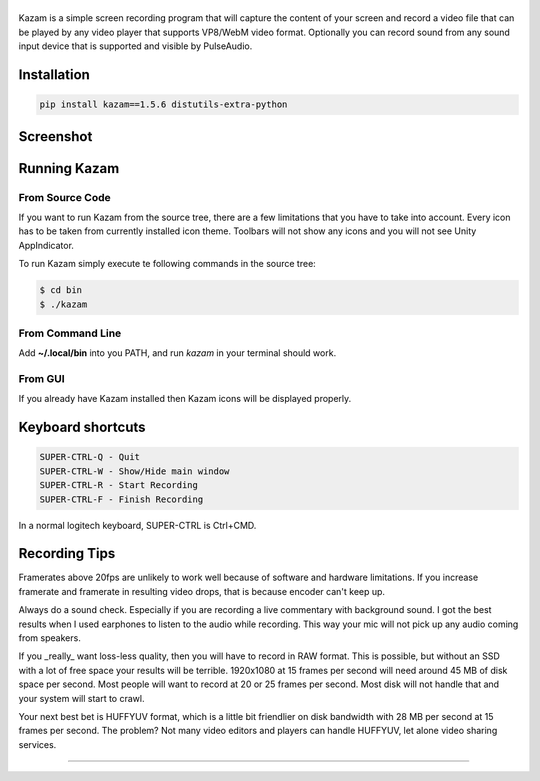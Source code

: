 |image0|
--------

|Documentation Status| |CodeCov| |Github release| |lic|


Kazam is a simple screen recording program that will capture the content of your screen and record a video file that can be played by any video player that supports VP8/WebM video format. Optionally you can record sound from any sound input device that is supported and visible by PulseAudio.

Installation
------------

.. code:: bash

   pip install kazam==1.5.6 distutils-extra-python

Screenshot
------------

.. figure:: https://github.com/henrywoo/kazam-screen-recorder/blob/tmp/img/Kazam_001.png?raw=true
   :alt: Kazam GUI Screenshot


.. figure:: https://github.com/henrywoo/kazam-screen-recorder/blob/tmp/img/Kazam_002.png?raw=true
   :alt: Kazam Preferences Screenshot



Running Kazam
---------------

From Source Code
~~~~~~~~~~~~~~~~~~~~~~


If you want to run Kazam from the source tree, there are a few limitations that you have to take into account. Every icon has to be taken from currently installed icon theme. Toolbars will not show any icons and you will not see Unity AppIndicator.

To run Kazam simply execute te following commands in the source tree:

.. code:: bash

  $ cd bin
  $ ./kazam



From Command Line
~~~~~~~~~~~~~~~~~~~~~~

Add **~/.local/bin** into you PATH, and run `kazam` in your terminal should work.


From GUI
~~~~~~~~~~~~~~~~~~~~~~
If you already have Kazam installed then Kazam icons will be displayed properly.



Keyboard shortcuts
--------------------

.. code:: bash

  SUPER-CTRL-Q - Quit
  SUPER-CTRL-W - Show/Hide main window
  SUPER-CTRL-R - Start Recording
  SUPER-CTRL-F - Finish Recording

In a normal logitech keyboard, SUPER-CTRL is Ctrl+CMD.



Recording Tips
----------------

Framerates above 20fps are unlikely to work well because of software and hardware limitations. If you increase framerate and framerate in resulting video drops, that is because encoder can't keep up.

Always do a sound check. Especially if you are recording a live commentary with background sound. I got the best results when I used earphones to listen to the audio while recording. This way your mic will not pick up any audio coming from speakers.

If you _really_ want loss-less quality, then you will have to record in RAW format. This is possible, but without an SSD with a lot of free space your results will be terrible. 1920x1080 at 15 frames per second will need around 45 MB of disk space per second. Most people will want to record at 20 or 25 frames per second. Most disk will not handle that and your
system will start to crawl.

Your next best bet is HUFFYUV format, which is a little bit friendlier on disk bandwidth with 28 MB per second at 15 frames per second. The problem? Not many video editors and players can handle HUFFYUV, let alone video sharing services.



----

.. |image0| image:: https://raw.githubusercontent.com/henrywoo/kazam-screen-recorder/master/kazam.png
.. |Documentation Status| image:: https://readthedocs.org/projects/hiq/badge/?version=latest
   :target: https://hiq.readthedocs.io/en/latest/?badge=latest
.. |CodeCov| image:: https://codecov.io/gh/uber/athenadriver/branch/master/graph/badge.svg
   :target: https://hiq.readthedocs.io/en/latest/index.html
.. |Github release| image:: https://img.shields.io/badge/release-v1.5.6-red
   :target: https://github.com/uber/athenadriver/releases
.. |lic| image:: https://img.shields.io/badge/License-Apache--2.0-red
   :target: https://github.com/uber/athenadriver/blob/master/LICENSE
